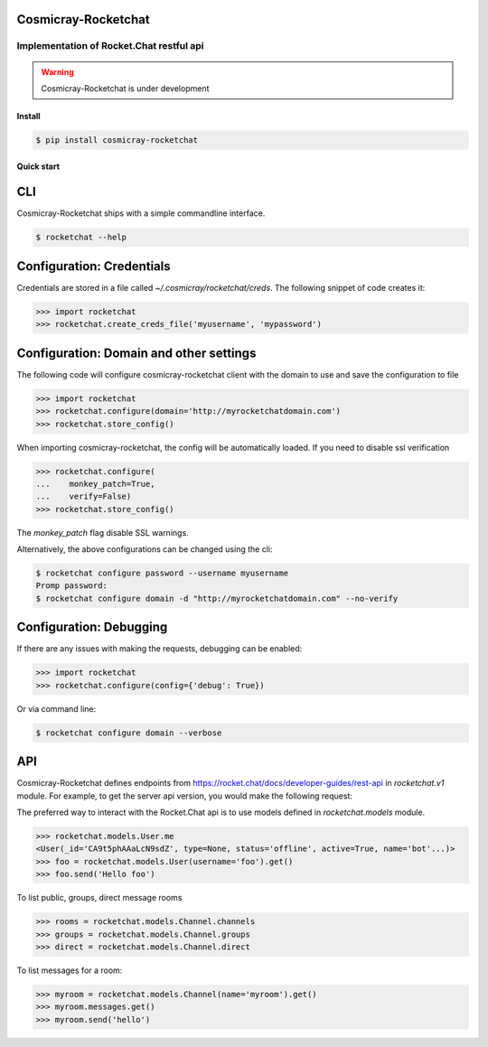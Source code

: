 Cosmicray-Rocketchat
====================

-----------------------------------------
Implementation of Rocket.Chat restful api
-----------------------------------------

.. warning::

   Cosmicray-Rocketchat is under development


Install
-------

.. code::

   $ pip install cosmicray-rocketchat


Quick start
-----------

CLI
===

Cosmicray-Rocketchat ships with a simple commandline interface.

.. code::

   $ rocketchat --help


Configuration: Credentials
==========================

Credentials are stored in a file called `~/.cosmicray/rocketchat/creds`. The following snippet of code creates it:

.. code:: python

    >>> import rocketchat
    >>> rocketchat.create_creds_file('myusername', 'mypassword')


Configuration: Domain and other settings
========================================

The following code will configure cosmicray-rocketchat client with the domain to use and save the configuration to file

.. code:: python

   >>> import rocketchat
   >>> rocketchat.configure(domain='http://myrocketchatdomain.com')
   >>> rocketchat.store_config()

When importing cosmicray-rocketchat, the config will be automatically loaded. If you need to disable ssl verification

.. code:: python

    >>> rocketchat.configure(
    ...    monkey_patch=True,
    ...    verify=False)
    >>> rocketchat.store_config()

The `monkey_patch` flag disable SSL warnings.

Alternatively, the above configurations can be changed using the cli:

.. code::

   $ rocketchat configure password --username myusername
   Promp password:
   $ rocketchat configure domain -d "http://myrocketchatdomain.com" --no-verify


Configuration: Debugging
========================

If there are any issues with making the requests, debugging can be enabled:

.. code:: python

   >>> import rocketchat
   >>> rocketchat.configure(config={'debug': True})

Or via command line:

.. code::

   $ rocketchat configure domain --verbose


API
===

Cosmicray-Rocketchat defines endpoints from https://rocket.chat/docs/developer-guides/rest-api in `rocketchat.v1` module. For example, to get the server api version, you would make the following request:

.. code:: python
   >>> import rocketchat
   >>> rocketchat.v1.info().get()

The preferred way to interact with the Rocket.Chat api is to use models defined in `rocketchat.models` module.

.. code:: python

   >>> rocketchat.models.User.me
   <User(_id='CA9t5phAAaLcN9sdZ', type=None, status='offline', active=True, name='bot'...)>
   >>> foo = rocketchat.models.User(username='foo').get()
   >>> foo.send('Hello foo')


To list public, groups, direct message rooms

.. code:: python

   >>> rooms = rocketchat.models.Channel.channels
   >>> groups = rocketchat.models.Channel.groups
   >>> direct = rocketchat.models.Channel.direct


To list messages for a room:

.. code:: python

   >>> myroom = rocketchat.models.Channel(name='myroom').get()
   >>> myroom.messages.get()
   >>> myroom.send('hello')
